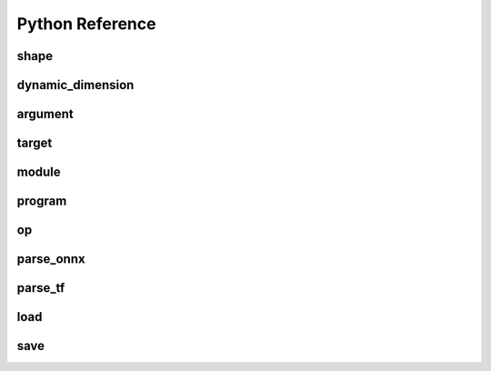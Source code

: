 .. py:module:: migraphx

Python Reference
================

shape
-----

.. py:class:: shape(type, lens, strides=None, dyn_dims)

    Describes the shape of a tensor. This includes size, layout, and data type. Can be a dynamic shape by using dyn_dims.

.. py:method:: type()

    An integer that represents the type.

    :rtype: int

.. py:method:: lens()

    A list of the lengths of the shape.

    :rtype: list[int]

.. py:method:: strides()

    A list of the strides of the shape.

    :rtype: list[int]

.. py:method:: elements()

    The number of elements in the shape.

    :rtype: int

.. py:method:: dyn_dims()

    The dynamic dimensions of the shape.

    :rtype: list[dynamic_dimension]

.. py:method:: bytes()

    The number of bytes the shape uses.

    :rtype: int

.. py:method:: type_size()

    The number of bytes one element uses

    :rtype: int

.. py:method:: ndim()

    The number of dimensions for the shape.

    :rtype: int

.. py:method:: packed()

    Returns true if the shape is packed.

    :rtype: bool

.. py:method:: transposed()

    Returns true if the shape is transposed.

    :rtype: bool

.. py:method:: broadcasted()

    Returns true if the shape is broadcasted.

    :rtype: bool

.. py:method:: dynamic()

    Returns true if the shape is dynamic.

    :rtype: bool

.. py:method:: standard()

    Returns true if the shape is a standard shape. That is, the shape is both packed and not transposed.

    :rtype: bool

.. py:method:: scalar()

    Returns true if all strides are equal to 0 (scalar tensor).

    :rtype: bool

dynamic_dimension
--------

.. py:class:: dynamic_dimension(min, max, optimals)

    Construct a dynamic_dimension from a minimum, a maximum, and optionally a set of optimals.

.. py:method:: is_fixed()
    
    Returns true if the dynamic_dimension is fixed.

    :rtype : int

argument
--------

.. py:class:: argument(data)

    Construct an argument from a python buffer. This can include numpy arrays.

.. py:method:: data_ptr()

    Returns the address to the underlying argument data.

    :rtype: int

.. py:method:: get_shape()

    Returns the shape of the argument.

    :rtype: shape

.. py:method:: tolist()

    Convert the elements of the argument to a python list.

    :rtype: list


.. py:function:: generate_argument(s, seed=0)

    Generate an argument with random data.

    :param shape s: Shape of argument to generate.
    :param int seed: The seed used for random number generation.

    :rtype: argument

.. py:function:: fill_argument(s, value)

    Fill argument of shape s with value.

    :param shape s: Shape of argument to fill.
    :param int value: Value to fill in the argument.

    :rtype: argument

.. py:function:: create_argument(s, values)

    Create an argument of shape s with a set of values.

    :param shape s: Shape of argument to create.
    :param list values: Values to put in the argument. Must be the same number of elements as the shape.

    :rtype: argument

.. py:function:: argument_from_pointer(shape, address)

    Create argument from data stored in given address without copy.

    :param shape shape: Shape of the data stored in address.
    :param long address: Memory address of data from another source

    :rtype: argument 

target
------

.. py:class:: target()

    This represents the compilation target.

.. py:function:: get_target(name)

    Constructs the target.

    :param str name: The name of the target to construct. This can either be 'gpu' or 'ref'.

    :rtype: target


module
------
.. py:method:: print()

    Prints the contents of the module as list of instructions.

.. py:method:: add_instruction(op, args, mod_args=[])
    
    Adds instruction into the module.

    :param operation op: 'migraphx.op' to be added as instruction.
    :param list[instruction] args: list of inputs to the op.
    :param list[module] mod_args: optional list of module arguments to the operator.
    :rtype instruction

.. py:method:: add_literal(data)

    Adds constant or literal data of provided shape into the module from python buffer which includes numpy array.    

    :param py::buffer data: Python buffer or numpy array 
    :rtype instruction 

.. py:method:: add_parameter(name, shape)
    
    Adds a parameter to the module with provided name and shape.

    :param str name: name of the parameter.
    :param shape shape: shape of the parameter.
    :rtype instruction

.. py:method:: add_return(args)

    Adds a return instruction into the module.

    :param list[instruction] args: instruction arguments which need to be returned from the module.
    :rtype instruction


program
-------

.. py:class:: program()

    Represents the computation graph to be compiled and run.

.. py:method:: clone()

    Make a copy of the program.

    :rtype: program

.. py:method:: get_parameter_names()
 
    Get all the input arguments' or parameters' names to the program as a list.

    :rtype list[str]

.. py:method:: get_parameter_shapes()

    Get the shapes of all the input parameters in the program.

    :rtype: dict[str, shape]

.. py:method:: get_output_shapes()

    Get the shapes of the final outputs of the program.

    :rtype: list[shape]

.. py:method:: compile(t, offload_copy=True, fast_math=True, exhaustive_tune=False)

    Compiles the program for the target and optimizes it.

    :param target t: This is the target to compile the program for.
    :param bool offload_copy: For targets with offloaded memory(such as the gpu), this will insert instructions during compilation to copy the input parameters to the offloaded memory and to copy the final result from the offloaded memory back to main memory.
    :param bool fast_math: Optimize math functions to use faster approximate versions. There may be slight accuracy degredation when enabled.
    :param exhaustive_tune: Flag to enable exhaustive search to find the fastest version of generated kernels for selected backend.

.. py:method:: get_main_module()
    
    Get main module of the program.

    :rtype module

.. py:method:: create_module(name)
    
    Create and add a module of provided name into the program.

    :param str name : name of the new module.
    :rtype module

.. py:method:: run(params)

    Run the program.

    :param params: This is a map of the input parameters which will be used when running the program.
    :type params: dict[str, argument]

    :return: The result of the last instruction.
    :rtype: list[argument]

.. py:method:: sort()

    Sort the modules of the program such that instructions appear in topologically sorted order.

.. py:function:: quantize_fp16(prog, ins_names=["all"])

    Quantize the program to use fp16.

    :param program prog: Program to quantize.
    :param ins_names: List of instructions to quantize.
    :type ins_names: list[str]


.. py:function:: quantize_int8(prog, t, calibration=[], ins_names=["dot", "convolution"])

    Quantize the program to use int8.

    :param program prog: Program to quantize.
    :param target t: Target that will be used to run the calibration data.
    :param calibration: Calibration data used to decide the parameters to the int8 optimization.
    :type calibration: list[dict[str, argument]]
    :param ins_names: List of instructions to quantize.
    :type ins_names: list[str]


op
--
.. py::class:: op(name, kwargs)

    Construct an operation with name and arguments.
    
    :param str name : name of the operation, must be supported by MIGraphX.
    :param dict[str, any] kwargs: arguments to the operation.
    :rtype operation



parse_onnx
----------

.. py:function:: parse_onnx(filename, default_dim_value=1, map_input_dims={}, skip_unknown_operators=false, print_program_on_error=false, max_loop_iterations=10)

    Load and parse an onnx file.

    :param str filename: Path to file.
    :param str default_dim_value: default dimension to use (if not specified in onnx file).
    :param dynamic_dimension default_dyn_dim_value: default dynamic_dimension value to use.
    :param str map_input_dims: Explicitly specify the dims of an input.
    :param list[dynamic_dimension] map_dyn_input_dims: Explicitly specify the dynamic_dimensions of an input.
    :param str skip_unknown_operators: Continue parsing onnx file if an unknown operator is found.
    :param str print_program_on_error: Print program if an error occurs.
    :param int max_loop_iterations: Maximum iteration number for the loop operator.
    :rtype: program

parse_tf
--------

.. py:function:: parse_tf(filename, is_nhwc=True, batch_size=1, map_input_dims=dict(), output_names=[])

    Load and parse an tensorflow protobuf file file.

    :param str filename: Path to file.
    :param bool is_nhwc: Use nhwc as default format.
    :param str batch_size: default batch size to use (if not specified in protobuf).
    :param dict[str, list[int]] map_input_dims: Optional arg to explictly specify dimensions of the inputs.
    :param list[str] output_names:  Optional argument specify names of the output nodes.
    :rtype: program

load
----

.. py:function:: load(filename, format='msgpack')

    Load a MIGraphX program.

    :param str filename: Path to file.
    :param str format: Format of file. Valid options are msgpack or json.

    :rtype: program

save
----

.. py:function:: save(p, filename, format='msgpack')

    Save a MIGraphX program.

    :param program p: Program to save.
    :param str filename: Path to file.
    :param str format: Format of file. Valid options are msgpack or json.

